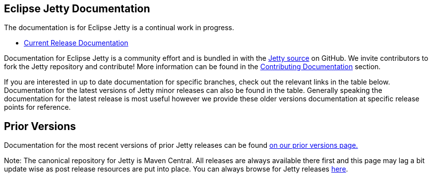 // html specific directives
ifdef::backend-html5[]
:safe-mode-unsafe:
:stylesdir: ../common/css
:stylesheet: jetty.css
:linkcss:
:scriptsdir: ../common/js
:imagesdir: ../common/images
endif::[]

:untitled-label: Eclipse Jetty | Documentation
:toc-image: jetty-logo.svg
:toc-image-url: /jetty/index.html
:nofooter:

:breadcrumb: Home:../index.html | Documentation

== Eclipse Jetty Documentation

The documentation is for Eclipse Jetty is a continual work in progress.

* link:/jetty/documentation/current[Current Release Documentation]

Documentation for Eclipse Jetty is a community effort and is bundled in with the link:http://github.com/eclipse/jetty.project[Jetty source] on GitHub.
We invite contributors to fork the Jetty repository and contribute!
More information can be found in the link:/jetty/documentation/current/contributing-documentation.html[Contributing Documentation] section.

If you are interested in up to date documentation for specific branches, check out the relevant links in the table below.
Documentation for the latest versions of Jetty minor releases can also be found in the table.
Generally speaking the documentation for the latest release is most useful however we provide these older versions documentation at specific release points for reference.

++++
<?dbhtml-include href="version-table.html"?>
++++

== Prior Versions
Documentation for the most recent versions of prior Jetty releases can be found link:/jetty/previousversions.html[on our prior versions page.]

Note: The canonical repository for Jetty is Maven Central.  All releases are always available there first and this page may lag a bit update wise as post release resources are put into place.  You can always browse for Jetty releases https://repo1.maven.org/maven2/org/eclipse/jetty/jetty-distribution[here].
